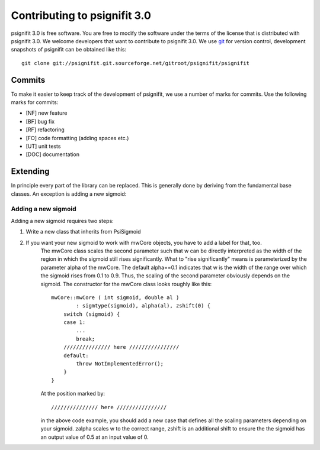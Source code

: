 =============================
Contributing to psignifit 3.0
=============================

psignifit 3.0 is free software. You are free to modify the software under the terms of the license
that is distributed with psignifit 3.0. We welcome developers that want to contribute to psignifit 3.0.
We use `git <http://git-scm.com/>`_ for version control, development snapshots of psignifit can be obtained like this::

    git clone git://psignifit.git.sourceforge.net/gitroot/psignifit/psignifit 

Commits
-------

To make it easier to keep track of the development of psignifit, we use a number of marks for commits.
Use the following marks for commits:

* [NF]    new feature
* [BF]    bug fix
* [RF]    refactoring
* [FO]    code formatting (adding spaces etc.)
* [UT]    unit tests
* [DOC]   documentation

Extending
---------

In principle every part of the library can be replaced. This is generally done by deriving from the fundamental base classes.
An exception is adding a new sigmoid:

Adding a new sigmoid
....................

Adding a new sigmoid requires two steps:

1. Write a new class that inherits from PsiSigmoid
2. If you want your new sigmoid to work with mwCore objects, you have to add a label for that, too.
    The mwCore class scales the second parameter such that w can be directly interpreted as the
    width of the region in which the sigmoid still rises significantly. What to "rise significantly"
    means is parameterized by the parameter alpha of the mwCore. The default alpha==0.1 indicates
    that w is the width of the range over which the sigmoid rises from 0.1 to 0.9. Thus, the scaling
    of the second parameter obviously depends on the sigmoid.
    The constructor for the mwCore class looks roughly like this::

        mwCore::mwCore ( int sigmoid, double al )
                : sigmtype(sigmoid), alpha(al), zshift(0) {
            switch (sigmoid) {
            case 1:
                ...
                break;
            /////////////// here ////////////////
            default:
                throw NotImplementedError();
            }
        }

    At the position marked by::

        /////////////// here ////////////////

    in the above code example, you should add a new case that defines all the scaling parameters
    depending on your sigmoid. zalpha scales w to the correct range, zshift is an additional
    shift to ensure the the sigmoid has an output value of 0.5 at an input value of 0.

